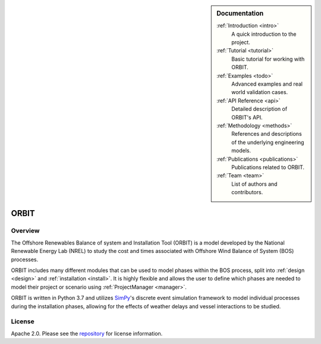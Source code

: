 .. sidebar:: Documentation

   :ref:`Introduction <intro>`
      A quick introduction to the project.

   :ref:`Tutorial <tutorial>`
      Basic tutorial for working with ORBIT.

   :ref:`Examples <todo>`
      Advanced examples and real world validation cases.

   :ref:`API Reference <api>`
      Detailed description of ORBIT's API.

   :ref:`Methodology <methods>`
      References and descriptions of the underlying engineering models.

   :ref:`Publications <publications>`
      Publications related to ORBIT.

   :ref:`Team <team>`
      List of authors and contributors.

ORBIT
=====

Overview
--------

The Offshore Renewables Balance of system and Installation Tool (ORBIT) is a
model developed by the National Renewable Energy Lab (NREL) to study
the cost and times associated with Offshore Wind Balance of System (BOS)
processes.

ORBIT includes many different modules that can be used to model phases within
the BOS process, split into :ref:`design <design>` and
:ref:`installation <install>`. It is highly flexible and allows the user to
define which phases are needed to model their project or scenario using
:ref:`ProjectManager <manager>`.

ORBIT is written in Python 3.7 and utilizes
`SimPy <https://simpy.readthedocs.io/en/latest/>`_'s discrete event simulation
framework to model individual processes during the installation phases,
allowing for the effects of weather delays and vessel interactions to be
studied.

License
-------

Apache 2.0. Please see the
`repository <https://github.com/WISDEM/ORBIT/blob/master/LICENSE>`_ for
license information.
